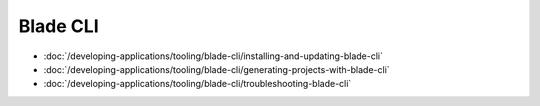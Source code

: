 Blade CLI
=========

-  :doc:`/developing-applications/tooling/blade-cli/installing-and-updating-blade-cli`
-  :doc:`/developing-applications/tooling/blade-cli/generating-projects-with-blade-cli`
-  :doc:`/developing-applications/tooling/blade-cli/troubleshooting-blade-cli`
